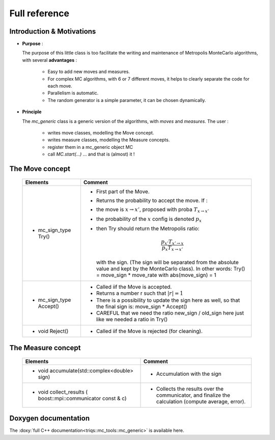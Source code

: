 .. _montecarloref:


Full reference
--------------

Introduction & Motivations
**************************

* **Purpose** : 

  The purpose of this little class is too facilitate the writing and maintenance
  of Metropolis MonteCarlo algorithms, with several **advantages** :

   * Easy to add new moves and measures.
   * For complex MC algorithms, with 6 or 7 different moves, it helps to clearly separate the code for each move.
   * Parallelism is automatic.
   * The random generator is a simple parameter, it can be chosen dynamically. 

* **Principle**

  The `mc_generic` class is a generic version of the algorithms, with `moves` and `measures`.
  The user  : 
    
    - writes move classes, modelling the Move concept.
    - writes measure classes, modelling the Measure concepts.
    - register them in a mc_generic object MC
    - call `MC.start(...)`  ... and that is (almost) it  !



The Move concept 
****************

  ========================== =============================================================================================
  Elements                   Comment
  ========================== =============================================================================================
  * mc_sign_type Try()       - First part of the Move.
                             - Returns the probability to accept the move. If :
                             - the move is :math:`x\rightarrow x'`, proposed with proba :math:`T_{x\rightarrow x'}` 
                             - the probability of the :math:`x` config is denoted :math:`p_x`
                             - then Try should return the Metropolis ratio:

                               .. math::
                                   \frac{p_{x'} T_{x'\rightarrow x}}{p_x T_{x\rightarrow x'}} 

                               with the sign. (The sign will be separated from the absolute value and kept by the MonteCarlo class).
                               In other words: Try() = move_sign * move_rate with abs(move_sign) = 1 
  * mc_sign_type Accept()    - Called iif the Move is accepted.
                             - Returns a number r such that :math:`|r| =1`
                             - There is a possibility to update the sign
                               here as well, so that the final sign is: move_sign * Accept()
                             - CAREFUL that we need the ratio new_sign / old_sign here just like
                               we needed a ratio in Try()
  * void Reject()            - Called iif the Move is rejected (for cleaning).
  ========================== =============================================================================================


The Measure concept
*******************


  ==========================================================================  ============================================================
  Elements                                                                    Comment
  ==========================================================================  ============================================================
  * void accumulate(std::complex<double> sign)                                - Accumulation with the sign
  * void collect_results ( boost::mpi::communicator const & c)                - Collects the results over the communicator, and finalize
                                                                                the calculation (compute average, error). 
  ==========================================================================  ============================================================

Doxygen documentation
*********************

The :doxy:`full C++ documentation<triqs::mc_tools::mc_generic>` is available here.

.. : 
   Breathe Documentation 
   *********************
   .. doxygenclass:: triqs::mc_tools::mc_generic
      :project: doxy
      :members:
   
